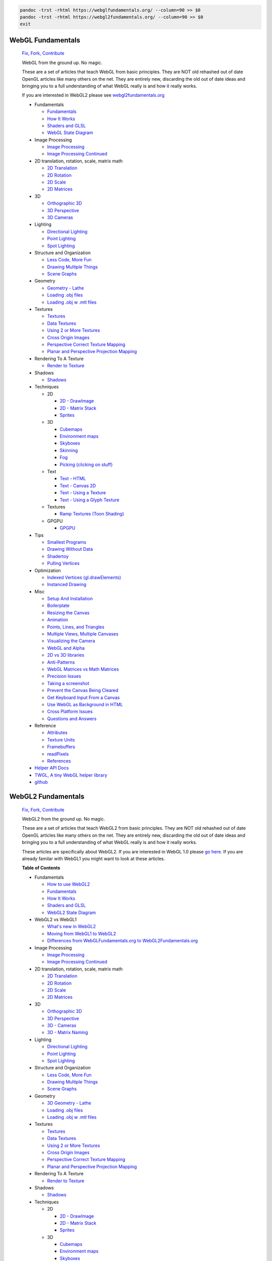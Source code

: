 
.. code:: bash

   pandoc -trst -rhtml https://webglfundamentals.org/ --column=90 >> $0
   pandoc -trst -rhtml https://webgl2fundamentals.org/ --column=90 >> $0
   exit

WebGL Fundamentals
==================

   `Fix, Fork, Contribute <https://github.com/gfxfundamentals/webgl-fundamentals>`__


   WebGL from the ground up. No magic.

   These are a set of articles that teach WebGL from basic principles. They are NOT
   old rehashed out of date OpenGL articles like many others on the net. They are
   entirely new, discarding the old out of date ideas and bringing you to a full
   understanding of what WebGL really is and how it really works.

   If you are interested in WebGL2 please see
   `webgl2fundamentals.org <https://webgl2fundamentals.org>`__

   -  Fundamentals

      -  `Fundamentals <https://webglfundamentals.org/webgl/lessons/webgl-fundamentals.html>`__
      -  `How It Works <https://webglfundamentals.org/webgl/lessons/webgl-how-it-works.html>`__
      -  `Shaders and GLSL <https://webglfundamentals.org/webgl/lessons/webgl-shaders-and-glsl.html>`__
      -  `WebGL State Diagram <https://webglfundamentals.org/webgl/lessons/resources/webgl-state-diagram.html>`__

   -  Image Processing

      -  `Image Processing <https://webglfundamentals.org/webgl/lessons/webgl-image-processing.html>`__
      -  `Image Processing Continued <https://webglfundamentals.org/webgl/lessons/webgl-image-processing-continued.html>`__

   -  2D translation, rotation, scale, matrix math

      -  `2D Translation <https://webglfundamentals.org/webgl/lessons/webgl-2d-translation.html>`__
      -  `2D Rotation <https://webglfundamentals.org/webgl/lessons/webgl-2d-rotation.html>`__
      -  `2D Scale <https://webglfundamentals.org/webgl/lessons/webgl-2d-scale.html>`__
      -  `2D Matrices <https://webglfundamentals.org/webgl/lessons/webgl-2d-matrices.html>`__

   -  3D

      -  `Orthographic 3D <https://webglfundamentals.org/webgl/lessons/webgl-3d-orthographic.html>`__
      -  `3D Perspective <https://webglfundamentals.org/webgl/lessons/webgl-3d-perspective.html>`__
      -  `3D Cameras <https://webglfundamentals.org/webgl/lessons/webgl-3d-camera.html>`__

   -  Lighting

      -  `Directional Lighting <https://webglfundamentals.org/webgl/lessons/webgl-3d-lighting-directional.html>`__
      -  `Point Lighting <https://webglfundamentals.org/webgl/lessons/webgl-3d-lighting-point.html>`__
      -  `Spot Lighting <https://webglfundamentals.org/webgl/lessons/webgl-3d-lighting-spot.html>`__

   -  Structure and Organization

      -  `Less Code, More Fun <https://webglfundamentals.org/webgl/lessons/webgl-less-code-more-fun.html>`__
      -  `Drawing Multiple Things <https://webglfundamentals.org/webgl/lessons/webgl-drawing-multiple-things.html>`__
      -  `Scene Graphs <https://webglfundamentals.org/webgl/lessons/webgl-scene-graph.html>`__

   -  Geometry

      -  `Geometry - Lathe <https://webglfundamentals.org/webgl/lessons/webgl-3d-geometry-lathe.html>`__
      -  `Loading .obj files <https://webglfundamentals.org/webgl/lessons/webgl-load-obj.html>`__
      -  `Loading .obj w .mtl files <https://webglfundamentals.org/webgl/lessons/webgl-load-obj-w-mtl.html>`__

   -  Textures

      -  `Textures <https://webglfundamentals.org/webgl/lessons/webgl-3d-textures.html>`__
      -  `Data Textures <https://webglfundamentals.org/webgl/lessons/webgl-data-textures.html>`__
      -  `Using 2 or More Textures <https://webglfundamentals.org/webgl/lessons/webgl-2-textures.html>`__
      -  `Cross Origin Images <https://webglfundamentals.org/webgl/lessons/webgl-cors-permission.html>`__
      -  `Perspective Correct Texture Mapping <https://webglfundamentals.org/webgl/lessons/webgl-3d-perspective-correct-texturemapping.html>`__
      -  `Planar and Perspective Projection Mapping <https://webglfundamentals.org/webgl/lessons/webgl-planar-projection-mapping.html>`__

   -  Rendering To A Texture

      -  `Render to Texture <https://webglfundamentals.org/webgl/lessons/webgl-render-to-texture.html>`__

   -  Shadows

      -  `Shadows <https://webglfundamentals.org/webgl/lessons/webgl-shadows.html>`__

   -  Techniques

      -  2D

         -  `2D - DrawImage <https://webglfundamentals.org/webgl/lessons/webgl-2d-drawimage.html>`__
         -  `2D - Matrix Stack <https://webglfundamentals.org/webgl/lessons/webgl-2d-matrix-stack.html>`__
         -  `Sprites <https://webglfundamentals.org/webgl/lessons/webgl-sprites.html>`__

      -  3D

         -  `Cubemaps <https://webglfundamentals.org/webgl/lessons/webgl-cube-maps.html>`__
         -  `Environment maps <https://webglfundamentals.org/webgl/lessons/webgl-environment-maps.html>`__
         -  `Skyboxes <https://webglfundamentals.org/webgl/lessons/webgl-skybox.html>`__
         -  `Skinning <https://webglfundamentals.org/webgl/lessons/webgl-skinning.html>`__
         -  `Fog <https://webglfundamentals.org/webgl/lessons/webgl-fog.html>`__
         -  `Picking (clicking on stuff) <https://webglfundamentals.org/webgl/lessons/webgl-picking.html>`__

      -  Text

         -  `Text - HTML <https://webglfundamentals.org/webgl/lessons/webgl-text-html.html>`__
         -  `Text - Canvas 2D <https://webglfundamentals.org/webgl/lessons/webgl-text-canvas2d.html>`__
         -  `Text - Using a Texture <https://webglfundamentals.org/webgl/lessons/webgl-text-texture.html>`__
         -  `Text - Using a Glyph Texture <https://webglfundamentals.org/webgl/lessons/webgl-text-glyphs.html>`__

      -  Textures

         -  `Ramp Textures (Toon Shading) <https://webglfundamentals.org/webgl/lessons/webgl-ramp-textures.html>`__

      -  GPGPU

         -  `GPGPU <https://webglfundamentals.org/webgl/lessons/webgl-gpgpu.html>`__

   -  Tips

      -  `Smallest Programs <https://webglfundamentals.org/webgl/lessons/webgl-smallest-programs.html>`__
      -  `Drawing Without Data <https://webglfundamentals.org/webgl/lessons/webgl-drawing-without-data.html>`__
      -  `Shadertoy <https://webglfundamentals.org/webgl/lessons/webgl-shadertoy.html>`__
      -  `Pulling Vertices <https://webglfundamentals.org/webgl/lessons/webgl-pulling-vertices.html>`__

   -  Optimization

      -  `Indexed Vertices (gl.drawElements) <https://webglfundamentals.org/webgl/lessons/webgl-indexed-vertices.html>`__
      -  `Instanced Drawing <https://webglfundamentals.org/webgl/lessons/webgl-instanced-drawing.html>`__

   -  Misc

      -  `Setup And Installation <https://webglfundamentals.org/webgl/lessons/webgl-setup-and-installation.html>`__
      -  `Boilerplate <https://webglfundamentals.org/webgl/lessons/webgl-boilerplate.html>`__
      -  `Resizing the Canvas <https://webglfundamentals.org/webgl/lessons/webgl-resizing-the-canvas.html>`__
      -  `Animation <https://webglfundamentals.org/webgl/lessons/webgl-animation.html>`__
      -  `Points, Lines, and Triangles <https://webglfundamentals.org/webgl/lessons/webgl-points-lines-triangles.html>`__
      -  `Multiple Views, Multiple Canvases <https://webglfundamentals.org/webgl/lessons/webgl-multiple-views.html>`__
      -  `Visualizing the Camera <https://webglfundamentals.org/webgl/lessons/webgl-visualizing-the-camera.html>`__
      -  `WebGL and Alpha <https://webglfundamentals.org/webgl/lessons/webgl-and-alpha.html>`__
      -  `2D vs 3D libraries <https://webglfundamentals.org/webgl/lessons/webgl-2d-vs-3d-library.html>`__
      -  `Anti-Patterns <https://webglfundamentals.org/webgl/lessons/webgl-anti-patterns.html>`__
      -  `WebGL Matrices vs Math Matrices <https://webglfundamentals.org/webgl/lessons/webgl-matrix-vs-math.html>`__
      -  `Precision Issues <https://webglfundamentals.org/webgl/lessons/webgl-precision-issues.html>`__
      -  `Taking a screenshot <https://webglfundamentals.org/webgl/lessons/webgl-tips.html#screenshot>`__
      -  `Prevent the Canvas Being Cleared <https://webglfundamentals.org/webgl/lessons/webgl-tips.html#preservedrawingbuffer>`__
      -  `Get Keyboard Input From a Canvas <https://webglfundamentals.org/webgl/lessons/webgl-tips.html#tabindex>`__
      -  `Use WebGL as Background in HTML <https://webglfundamentals.org/webgl/lessons/webgl-tips.html#html-background>`__
      -  `Cross Platform Issues <https://webglfundamentals.org/webgl/lessons/webgl-cross-platform-issues.html>`__
      -  `Questions and Answers <https://webglfundamentals.org/webgl/lessons/webgl-qna.html>`__

   -  Reference

      -  `Attributes <https://webglfundamentals.org/webgl/lessons/webgl-attributes.html>`__
      -  `Texture Units <https://webglfundamentals.org/webgl/lessons/webgl-texture-units.html>`__
      -  `Framebuffers <https://webglfundamentals.org/webgl/lessons/webgl-framebuffers.html>`__
      -  `readPixels <https://webglfundamentals.org/webgl/lessons/webgl-readpixels.html>`__
      -  `References <https://webglfundamentals.org/webgl/lessons/webgl-references.html>`__

   -  `Helper API Docs <https://webglfundamentals.org/docs/>`__
   -  `TWGL, A tiny WebGL helper library <https://twgljs.org>`__
   -  `github <https://github.com/gfxfundamentals/webgl-fundamentals>`__


WebGL2 Fundamentals
===================

   `Fix, Fork, Contribute <https://github.com/gfxfundamentals/webgl2-fundamentals>`__

   WebGL2 from the ground up. No magic.

   These are a set of articles that teach WebGL2 from basic principles. They are NOT
   old rehashed out of date OpenGL articles like many others on the net. They are
   entirely new, discarding the old out of date ideas and bringing you to a full
   understanding of what WebGL really is and how it really works.

   These articles are specifically about WebGL2. If you are interested in WebGL 1.0
   please `go here <https://webglfundamentals.org>`__. If you are already familar
   with WebGL1 you might want to look at these articles.


   **Table of Contents**

   -  Fundamentals

      -  `How to use WebGL2 <https://webgl2fundamentals.org/webgl/lessons/webgl-getting-webgl2.html>`__
      -  `Fundamentals <https://webgl2fundamentals.org/webgl/lessons/webgl-fundamentals.html>`__
      -  `How It Works <https://webgl2fundamentals.org/webgl/lessons/webgl-how-it-works.html>`__
      -  `Shaders and GLSL <https://webgl2fundamentals.org/webgl/lessons/webgl-shaders-and-glsl.html>`__
      -  `WebGL2 State Diagram <https://webgl2fundamentals.org/webgl/lessons/resources/webgl-state-diagram.html>`__

   -  WebGL2 vs WebGL1

      -  `What's new in WebGL2 <https://webgl2fundamentals.org/webgl/lessons/webgl2-whats-new.html>`__
      -  `Moving from WebGL1 to WebGL2 <https://webgl2fundamentals.org/webgl/lessons/webgl1-to-webgl2.html>`__
      -  `Differences from WebGLFundamentals.org to WebGL2Fundamentals.org <https://webgl2fundamentals.org/webgl/lessons/webgl1-to-webgl2-fundamentals.html>`__

   -  Image Processing

      -  `Image Processing <https://webgl2fundamentals.org/webgl/lessons/webgl-image-processing.html>`__
      -  `Image Processing Continued <https://webgl2fundamentals.org/webgl/lessons/webgl-image-processing-continued.html>`__

   -  2D translation, rotation, scale, matrix math

      -  `2D Translation <https://webgl2fundamentals.org/webgl/lessons/webgl-2d-translation.html>`__
      -  `2D Rotation <https://webgl2fundamentals.org/webgl/lessons/webgl-2d-rotation.html>`__
      -  `2D Scale <https://webgl2fundamentals.org/webgl/lessons/webgl-2d-scale.html>`__
      -  `2D Matrices <https://webgl2fundamentals.org/webgl/lessons/webgl-2d-matrices.html>`__

   -  3D

      -  `Orthographic 3D <https://webgl2fundamentals.org/webgl/lessons/webgl-3d-orthographic.html>`__
      -  `3D Perspective <https://webgl2fundamentals.org/webgl/lessons/webgl-3d-perspective.html>`__
      -  `3D - Cameras <https://webgl2fundamentals.org/webgl/lessons/webgl-3d-camera.html>`__
      -  `3D - Matrix Naming <https://webgl2fundamentals.org/webgl/lessons/webgl-matrix-naming.html>`__

   -  Lighting

      -  `Directional Lighting <https://webgl2fundamentals.org/webgl/lessons/webgl-3d-lighting-directional.html>`__
      -  `Point Lighting <https://webgl2fundamentals.org/webgl/lessons/webgl-3d-lighting-point.html>`__
      -  `Spot Lighting <https://webgl2fundamentals.org/webgl/lessons/webgl-3d-lighting-spot.html>`__

   -  Structure and Organization

      -  `Less Code, More Fun <https://webgl2fundamentals.org/webgl/lessons/webgl-less-code-more-fun.html>`__
      -  `Drawing Multiple Things <https://webgl2fundamentals.org/webgl/lessons/webgl-drawing-multiple-things.html>`__
      -  `Scene Graphs <https://webgl2fundamentals.org/webgl/lessons/webgl-scene-graph.html>`__

   -  Geometry

      -  `3D Geometry - Lathe <https://webgl2fundamentals.org/webgl/lessons/webgl-3d-geometry-lathe.html>`__
      -  `Loading .obj files <https://webgl2fundamentals.org/webgl/lessons/webgl-load-obj.html>`__
      -  `Loading .obj w .mtl files <https://webgl2fundamentals.org/webgl/lessons/webgl-load-obj-w-mtl.html>`__

   -  Textures

      -  `Textures <https://webgl2fundamentals.org/webgl/lessons/webgl-3d-textures.html>`__
      -  `Data Textures <https://webgl2fundamentals.org/webgl/lessons/webgl-data-textures.html>`__
      -  `Using 2 or More Textures <https://webgl2fundamentals.org/webgl/lessons/webgl-2-textures.html>`__
      -  `Cross Origin Images <https://webgl2fundamentals.org/webgl/lessons/webgl-cors-permission.html>`__
      -  `Perspective Correct Texture Mapping <https://webgl2fundamentals.org/webgl/lessons/webgl-3d-perspective-correct-texturemapping.html>`__
      -  `Planar and Perspective Projection Mapping <https://webgl2fundamentals.org/webgl/lessons/webgl-planar-projection-mapping.html>`__

   -  Rendering To A Texture

      -  `Render to Texture <https://webgl2fundamentals.org/webgl/lessons/webgl-render-to-texture.html>`__

   -  Shadows

      -  `Shadows <https://webgl2fundamentals.org/webgl/lessons/webgl-shadows.html>`__

   -  Techniques

      -  2D

         -  `2D - DrawImage <https://webgl2fundamentals.org/webgl/lessons/webgl-2d-drawimage.html>`__
         -  `2D - Matrix Stack <https://webgl2fundamentals.org/webgl/lessons/webgl-2d-matrix-stack.html>`__
         -  `Sprites <https://webgl2fundamentals.org/webgl/lessons/webgl-sprites.html>`__

      -  3D

         -  `Cubemaps <https://webgl2fundamentals.org/webgl/lessons/webgl-cube-maps.html>`__
         -  `Environment maps <https://webgl2fundamentals.org/webgl/lessons/webgl-environment-maps.html>`__
         -  `Skyboxes <https://webgl2fundamentals.org/webgl/lessons/webgl-skybox.html>`__
         -  `Skinning <https://webgl2fundamentals.org/webgl/lessons/webgl-skinning.html>`__
         -  `Fog <https://webgl2fundamentals.org/webgl/lessons/webgl-fog.html>`__
         -  `Picking (clicking on stuff) <https://webgl2fundamentals.org/webgl/lessons/webgl-picking.html>`__

      -  Text

         -  `Text - HTML <https://webgl2fundamentals.org/webgl/lessons/webgl-text-html.html>`__
         -  `Text - Canvas 2D <https://webgl2fundamentals.org/webgl/lessons/webgl-text-canvas2d.html>`__
         -  `Text - Using a Texture <https://webgl2fundamentals.org/webgl/lessons/webgl-text-texture.html>`__
         -  `Text - Using a Glyph Texture <https://webgl2fundamentals.org/webgl/lessons/webgl-text-glyphs.html>`__

      -  GPGPU

         -  `GPGPU <https://webgl2fundamentals.org/webgl/lessons/webgl-gpgpu.html>`__

   -  Tips

      -  `Smallest Programs <https://webgl2fundamentals.org/webgl/lessons/webgl-smallest-programs.html>`__
      -  `Drawing Without Data <https://webgl2fundamentals.org/webgl/lessons/webgl-drawing-without-data.html>`__
      -  `Shadertoy <https://webgl2fundamentals.org/webgl/lessons/webgl-shadertoy.html>`__
      -  `Pulling Vertices <https://webgl2fundamentals.org/webgl/lessons/webgl-pulling-vertices.html>`__

   -  Optimization

      -  `Indexed Vertices (gl.drawElements) <https://webgl2fundamentals.org/webgl/lessons/webgl-indexed-vertices.html>`__
      -  `Instanced Drawing <https://webgl2fundamentals.org/webgl/lessons/webgl-instanced-drawing.html>`__

   -  Misc

      -  `Setup And Installation <https://webgl2fundamentals.org/webgl/lessons/webgl-setup-and-installation.html>`__
      -  `Boilerplate <https://webgl2fundamentals.org/webgl/lessons/webgl-boilerplate.html>`__
      -  `Resizing the Canvas <https://webgl2fundamentals.org/webgl/lessons/webgl-resizing-the-canvas.html>`__
      -  `Animation <https://webgl2fundamentals.org/webgl/lessons/webgl-animation.html>`__
      -  `Points, Lines, and Triangles <https://webgl2fundamentals.org/webgl/lessons/webgl-points-lines-triangles.html>`__
      -  `Multiple Views, Multiple Canvases <https://webgl2fundamentals.org/webgl/lessons/webgl-multiple-views.html>`__
      -  `Visualizing the Camera <https://webgl2fundamentals.org/webgl/lessons/webgl-visualizing-the-camera.html>`__
      -  `WebGL2 and Alpha <https://webgl2fundamentals.org/webgl/lessons/webgl-and-alpha.html>`__
      -  `2D vs 3D libraries <https://webgl2fundamentals.org/webgl/lessons/webgl-2d-vs-3d-library.html>`__
      -  `Anti-Patterns <https://webgl2fundamentals.org/webgl/lessons/webgl-anti-patterns.html>`__
      -  `WebGL2 Matrices vs Math Matrices <https://webgl2fundamentals.org/webgl/lessons/webgl-matrix-vs-math.html>`__
      -  `Precision Issues <https://webgl2fundamentals.org/webgl/lessons/webgl-precision-issues.html>`__
      -  `Taking a screenshot <https://webgl2fundamentals.org/webgl/lessons/webgl-tips.html#screenshot>`__
      -  `Prevent the Canvas Being Cleared <https://webgl2fundamentals.org/webgl/lessons/webgl-tips.html#preservedrawingbuffer>`__
      -  `Get Keyboard Input From a Canvas <https://webgl2fundamentals.org/webgl/lessons/webgl-tips.html#tabindex>`__
      -  `Use WebGL2 as Background in HTML <https://webgl2fundamentals.org/webgl/lessons/webgl-tips.html#html-background>`__
      -  `Cross Platform Issues <https://webgl2fundamentals.org/webgl/lessons/webgl-cross-platform-issues.html>`__
      -  `Questions and Answers <https://webgl2fundamentals.org/webgl/lessons/webgl-qna.html>`__

   -  Reference

      -  `Attributes <https://webgl2fundamentals.org/webgl/lessons/webgl-attributes.html>`__
      -  `Texture Units <https://webgl2fundamentals.org/webgl/lessons/webgl-texture-units.html>`__
      -  `Framebuffers <https://webgl2fundamentals.org/webgl/lessons/webgl-framebuffers.html>`__
      -  `readPixels <https://webgl2fundamentals.org/webgl/lessons/webgl-readpixels.html>`__
      -  `References <https://webgl2fundamentals.org/webgl/lessons/webgl-references.html>`__

   -  `Helper API Docs <https://webgl2fundamentals.org/docs/>`__
   -  `TWGL, A tiny WebGL helper library <https://twgljs.org>`__
   -  `github <https://github.com/gfxfundamentals/webgl2-fundamentals>`__
